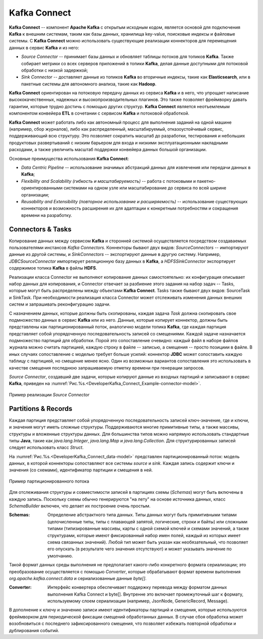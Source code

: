 Kafka Connect
=================

**Kafka Connect** -- компонент **Apache Kafka** с открытым исходным кодом, является основой для подключения **Kafka** к внешним системам, таким как базы данных, хранилища key-value, поисковые индексы и файловые системы. С **Kafka Connect** можно использовать существующие реализации коннекторов для перемещения данных в сервис **Kafka** и из него:

+ *Source Connector* -- принимает базы данных и обновляет таблицы потоков для топиков **Kafka**. Также собирает метрики со всех серверов приложений в топики **Kafka**, делая данные доступными для потоковой обработки с низкой задержкой;

+ *Sink Connector* -- доставляет данные из топиков **Kafka** во вторичные индексы, такие как **Elasticsearch**, или в пакетные системы для автономного анализа, такие как **Hadoop**.

**Kafka Connect** ориентирован на потоковую передачу данных из сервиса **Kafka** и в него, что упрощает написание высококачественных, надежных и высокопроизводительных плагинов. Это также позволяет фреймворку давать гарантии, которые трудно достичь с помощью других структур. **Kafka Connect** является неотъемлемым компонентом конвейера **ETL** в сочетании с сервисом **Kafka** и потоковой обработкой.

**Kafka Connect** может работать либо как автономный процесс для выполнения заданий на одной машине (например, сбор журналов), либо как распределенный, масштабируемый, отказоустойчивый сервис, поддерживающий всю структуру. Это позволяет сократить масштаб до разработки, тестирования и небольших продуктовых развертываний с низким барьером для входа и низкими эксплуатационными накладными расходами, а также увеличить масштаб поддержки конвейера данных большой организации.

Основные преимущества использования **Kafka Connect**:

+ *Data Centric Pipeline* -- использование значимых абстракций данных для извлечения или передачи данных в **Kafka**;
+ *Flexibility and Scalability (гибкость и масштабируемость)* -- работа с потоковыми и пакетно-ориентированными системами на одном узле или масштабирование до сервиса по всей ширине организации;
+ *Reusability and Extensibility (повторное использование и расширяемость)* -- использование существующих коннекторов и возможность расширения их для адаптации к конкретным потребностям и сокращения времени на разработку.


Connectors & Tasks
--------------------

Копирование данных между сервисом **Kafka** и сторонней системой осуществляется посредством создаваемых пользователями инстансов *Kafka Connectors*. Коннекторы бывают двух видов: *SourceConnectors* -- импортируют данные из другой системы, и *SinkConnectors* -- экспортируют данные в другую систему. Например, *JDBCSourceConnector* импортирует реляционную базу данных в **Kafka**, а *HDFSSinkConnector* экспортирует содержимое топика **Kafka** в файлы **HDFS**.

Реализации класса Connector не выполняют копирование данных самостоятельно: их конфигурация описывает набор данных для копирования, и Connector отвечает за разбиение этого задания на набор задач -- Tasks, которые могут быть распределены между объектами **Kafka Connect**. Tasks также бывают двух видов: SourceTask и SinkTask. При необходимости реализация класса Connector может отслеживать изменения данных внешних систем и запрашивать реконфигурацию задачи.

С назначением данных, которые должны быть скопированы, каждая задача *Task* должна скопировать свое подмножество данных в сервис **Kafka** или из него. Данные, которые копирует коннектор, должны быть представлены как партиционированный поток, аналогично модели топика **Kafka**, где каждая партиция представляет собой упорядоченную последовательность записей со смещениями. Каждой задаче назначается подмножество партиций для обработки. Порой это сопоставление очевидно: каждый файл в наборе файлов журнала можно считать партицией, каждую строку в файле -- записью, а смещения -- просто позициии в файле. В иных случаях сопоставление с моделью требует больше усилий: коннектор **JDBC** может сопоставить каждую таблицу с партицией, но смещение менее ясно. Один из возможных вариантов сопоставления это использовать в качестве смещения последнюю запрашиваемую отметку времени при генерации запросов.

*Source Connector*, создавший две задачи, которые копируют данные из входных партиций и записывают в сервис **Kafka**, приведен на :numref:`Рис.%s.<DeveloperKafka_Connect_Example-connector-model>`.

.. _DeveloperKafka_Connect_Example-connector-model:

.. figure:: ../imgs/DeveloperKafka_Connect_Example-connector-model.*
   :align: center

   Пример реализации *Source Connector* 


Partitions & Records
---------------------

Каждая партиция представляет собой упорядоченную последовательность записей ключ-значение, где и ключи, и значения могут иметь сложные структуры. Поддерживаются многие примитивные типы, а также массивы, структуры и вложенные структуры данных. Для большинства типов можно напрямую использовать стандартные типы **Java**, такие как *java.lang.Integer*, *java.lang.Map* и *java.lang.Collection*. Для структурированных записей следует использовать класс *Struct*.

На :numref:`Рис.%s.<DeveloperKafka_Connect_data-model>` представлен партиционированный поток: модель данных, в которой коннекторы сопоставляют все системы *source* и *sink*. Каждая запись содержит ключи и значения (со схемами), идентификатор партиции и смещения в ней.

.. _DeveloperKafka_Connect_data-model:

.. figure:: ../imgs/DeveloperKafka_Connect_data-model.*
   :align: center

   Пример партиционированного потока 


Для отслеживания структуры и совместимости записей в партициях схемы (*Schemas*) могут быть включены в каждую запись. Поскольку схемы обычно генерируются "на лету" на основе источника данных, класс *SchemaBuilder* включен, что делает их построение очень простым.

:Schemas: Определение абстрактного типа данных. Типы 
          данных могут быть примитивными типами 
          (целочисленные типы, типы с плавающей запятой, 
          логические, строки и байты) или сложными типами 
          (типизированные массивы, карты с одной схемой 
          ключей и схемами значений, а также структурами, 
          которые имеют фиксированный набор имен полей, 
          каждый из которых имеет схема связанных значений). 
          Любой тип может быть указан как необязательный, 
          что позволяет его опускать (в результате чего 
          значения отсутствуют) и может указывать значение 
          по умолчанию.


Такой формат данных среды выполнения не предполагает какого-либо конкретного формата сериализации; это преобразование осуществляется с помощью *Converter*, которые обрабатывают формат времени выполнения *org.apache.kafka.connect.data* и сериализованные данные *byte[]*. 

:Converter: Интерфейс конвертера обеспечивает поддержку 
            перевода между форматом данных выполнения 
            Kafka Connect и byte[]. Внутренне это включает 
            промежуточный шаг к формату, используемому 
            слоем сериализации (например, JsonNode, 
            GenericRecord, Message).
         
         
В дополнение к ключу и значению записи имеют идентификаторы партиций и смещения, которые используются фреймворком для периодической фиксации смещений обработанных данных. В случае сбоя обработка может возобновиться с последнего зафиксированного смещения, что позволяет избежать повторной обработки и дублирования событий.










